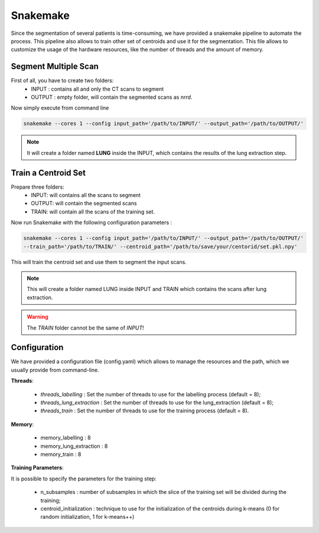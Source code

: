Snakemake
=========

Since the segmentation of several patients is time-consuming, we have provided a
snakemake pipeline to automate the process. This pipeline also allows to train
other set of centroids and use it for the segmentation. This file allows to
customize the usage of the hardware resources, like the number of threads and the
amount of memory.

Segment Multiple Scan
---------------------

First of all, you have to create two folders:
  - INPUT : contains all and only the CT scans to segment
  - OUTPUT : empty folder, will contain the segmented scans as *nrrd*.

Now simply execute from command line

.. code-block:: bash

  snakemake --cores 1 --config input_path='/path/to/INPUT/' --output_path='/path/to/OUTPUT/'

.. note::

  It will create a folder named **LUNG** inside the INPUT, which
  contains the results of the lung extraction step.

Train a Centroid Set
--------------------

Prepare three folders:
  - INPUT: will contains all the scans to segment
  - OUTPUT: will contain the segmented scans
  - TRAIN: will contain all the scans of the training set.

Now run Snakemake with the following configuration parameters :

.. code-block:: bash

  snakemake --cores 1 --config input_path='/path/to/INPUT/' --output_path='/path/to/OUTPUT/'
  --train_path='/path/to/TRAIN/' --centroid_path='/path/to/save/your/centorid/set.pkl.npy'

This will train the centroid set and use them to segment the input scans.

.. note::

  This will create a folder named LUNG inside INPUT and TRAIN which
  contains the scans after lung extraction.

.. warning::

  The `TRAIN` folder cannot be the same of `INPUT`!

Configuration
-------------

We have provided a configuration file (config.yaml) which allows to manage the
resources and the path, which we usually provide from command-line.

**Threads**:

  - *threads_labelling* : Set the number of threads to use for the labelling process (default = 8);

  - *threads_lung_extraction* : Set the number of threads to use for the lung_extraction (default = 8);

  - *threads_train* : Set the number of threads to use for the training process (default = 8).

**Memory**:

  - memory_labelling : 8
  - memory_lung_extraction : 8
  - memory_train : 8

**Training Parameters**:

It is possible to specify the parameters for the training step:

  - n_subsamples : number of subsamples in which the slice of the training set  will be divided during the training;

  - centroid_initialization : technique to use for the initialization of the centroids during k-means (0 for random initialization, 1 for k-means++)
